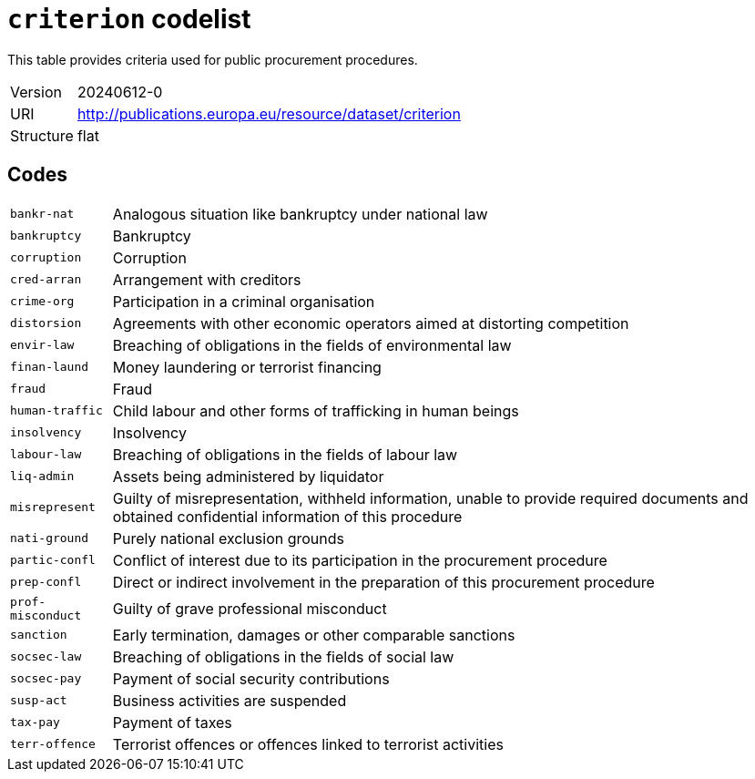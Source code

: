 = `criterion` codelist
:navtitle: Codelists

This table provides criteria used for public procurement procedures.
[horizontal]
Version:: 20240612-0
URI:: http://publications.europa.eu/resource/dataset/criterion
Structure:: flat

== Codes
[horizontal]
  `bankr-nat`::: Analogous situation like bankruptcy under national law
  `bankruptcy`::: Bankruptcy
  `corruption`::: Corruption
  `cred-arran`::: Arrangement with creditors
  `crime-org`::: Participation in a criminal organisation
  `distorsion`::: Agreements with other economic operators aimed at distorting competition
  `envir-law`::: Breaching of obligations in the fields of environmental law
  `finan-laund`::: Money laundering or terrorist financing
  `fraud`::: Fraud
  `human-traffic`::: Child labour and other forms of trafficking in human beings
  `insolvency`::: Insolvency
  `labour-law`::: Breaching of obligations in the fields of labour law
  `liq-admin`::: Assets being administered by liquidator
  `misrepresent`::: Guilty of misrepresentation, withheld information, unable to provide required documents and obtained confidential information of this procedure
  `nati-ground`::: Purely national exclusion grounds
  `partic-confl`::: Conflict of interest due to its participation in the procurement procedure
  `prep-confl`::: Direct or indirect involvement in the preparation of this procurement procedure
  `prof-misconduct`::: Guilty of grave professional misconduct
  `sanction`::: Early termination, damages or other comparable sanctions
  `socsec-law`::: Breaching of obligations in the fields of social law
  `socsec-pay`::: Payment of social security contributions
  `susp-act`::: Business activities are suspended
  `tax-pay`::: Payment of taxes
  `terr-offence`::: Terrorist offences or offences linked to terrorist activities
